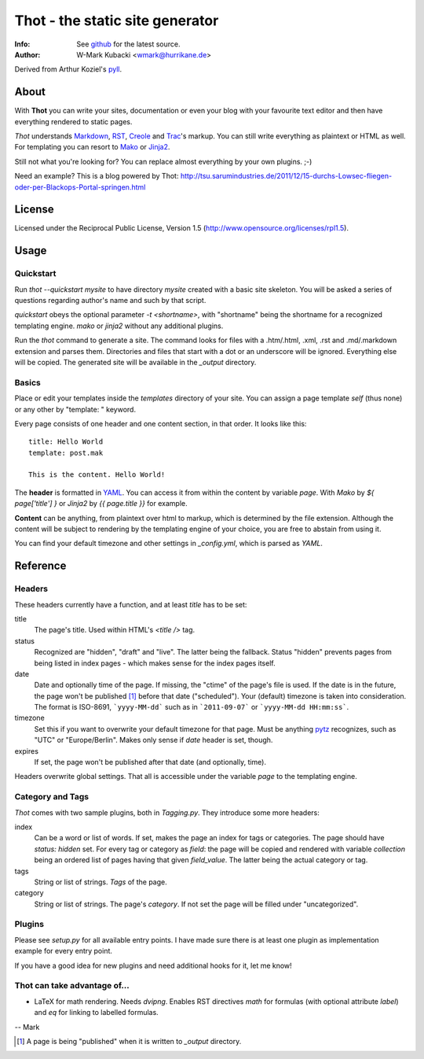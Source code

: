 ====================================
Thot - the static site generator
====================================
:Info: See `github <http://github.com/wmark/thot>`_ for the latest source.
:Author: W-Mark Kubacki <wmark@hurrikane.de>

Derived from Arthur Koziel's `pyll <http://github.com/arthurk/pyll>`_.

About
=====
With **Thot** you can write your sites, documentation or even your blog with
your favourite text editor and then have everything rendered to static pages.

*Thot* understands Markdown_, RST_, Creole_ and Trac_'s
markup. You can still write everything as plaintext or HTML as well.
For templating you can resort to Mako_ or Jinja2_.

.. _Markdown: http://daringfireball.net/projects/markdown/syntax
.. _RST:      http://docutils.sourceforge.net/docs/user/rst/quickref.html
.. _Creole:   http://www.wikicreole.org/wiki/Creole1.0
.. _Trac:     http://trac.edgewall.org/wiki/WikiFormatting
.. _Mako:     http://www.makotemplates.org/
.. _Jinja2:   http://jinja.pocoo.org/

Still not what you're looking for? You can replace almost everything by your own
plugins. ;-)

Need an example? This is a blog powered by Thot:
http://tsu.sarumindustries.de/2011/12/15-durchs-Lowsec-fliegen-oder-per-Blackops-Portal-springen.html

License
========
Licensed under the Reciprocal Public License, Version 1.5
(http://www.opensource.org/licenses/rpl1.5).

Usage
========

Quickstart
------------
Run `thot --quickstart mysite` to have directory `mysite` created with a basic site
skeleton. You will be asked a series of questions regarding author's name and such by
that script.

`quickstart` obeys the optional parameter `-t <shortname>`, with "shortname" being
the shortname for a recognized templating engine. `mako` or `jinja2` without any
additional plugins.

Run the `thot` command to generate a site. The command looks for files with a .htm/.html,
.xml, .rst and .md/.markdown extension and parses them. Directories and files that start
with a dot or an underscore will be ignored. Everything else will be copied. The generated
site will be available in the `_output` directory.

Basics
--------
Place or edit your templates inside the `templates` directory of your site.
You can assign a page template `self` (thus none) or any other by "template: " keyword.

Every page consists of one header and one content section, in that order. It looks
like this:

::

    title: Hello World
    template: post.mak

    This is the content. Hello World!

The **header** is formatted in YAML_. You can access it from within the content by
variable `page`. With *Mako* by `${ page['title'] }` or *Jinja2* by `{{ page.title }}` for
example.

**Content** can be anything, from plaintext over html to markup, which is determined by
the file extension. Although the content will be subject to rendering by the templating
engine of your choice, you are free to abstain from using it.

You can find your default timezone and other settings in `_config.yml`, which is
parsed as *YAML*.

.. _YAML: http://yaml.org/spec/1.1/

Reference
===========

Headers
----------
These headers currently have a function, and at least `title` has to be set:

title
  The page's title. Used within HTML's `<title />` tag.

status
  Recognized are "hidden", "draft" and "live". The latter being the fallback.
  Status "hidden" prevents pages from being listed in index pages - which makes sense
  for the index pages itself.

date
  Date and optionally time of the page. If missing, the "ctime" of the page's file is used.
  If the date is in the future, the page won't be published [1]_ before that date ("scheduled").
  Your (default) timezone is taken into consideration.
  The format is ISO-8691, ```yyyy-MM-dd``` such as in ```2011-09-07``` or ```yyyy-MM-dd HH:mm:ss```.

timezone
  Set this if you want to overwrite your default timezone for that page.
  Must be anything pytz_ recognizes, such as "UTC" or "Europe/Berlin".
  Makes only sense if `date` header is set, though.

expires
  If set, the page won't be published after that date (and optionally, time).

Headers overwrite global settings. That all is accessible under the variable `page`
to the templating engine.

.. _pytz: http://pytz.sourceforge.net/

Category and Tags
-------------------
*Thot* comes with two sample plugins, both in `Tagging.py`. They introduce some more headers:

index
  Can be a word or list of words. If set, makes the page an index for tags or categories.
  The page should have `status: hidden` set.
  For every tag or category as `field`: the page will be copied and rendered with variable
  `collection` being an ordered list of pages having that given
  `field_value`. The latter being the actual category or tag.

tags
  String or list of strings. *Tags* of the page.

category
  String or list of strings. The page's *category*.
  If not set the page will be filled under "uncategorized".

Plugins
---------
Please see `setup.py` for all available entry points. I have made sure there is at least
one plugin as implementation example for every entry point.

If you have a good idea for new plugins and need additional hooks for it, let me know!

Thot can take advantage of...
------------------------------

- LaTeX for math rendering. Needs `dvipng`.
  Enables RST directives `math` for formulas (with optional attribute `label`)
  and `eq` for linking to labelled formulas.

-- Mark

.. [1] A page is being "published" when it is written to `_output` directory.
